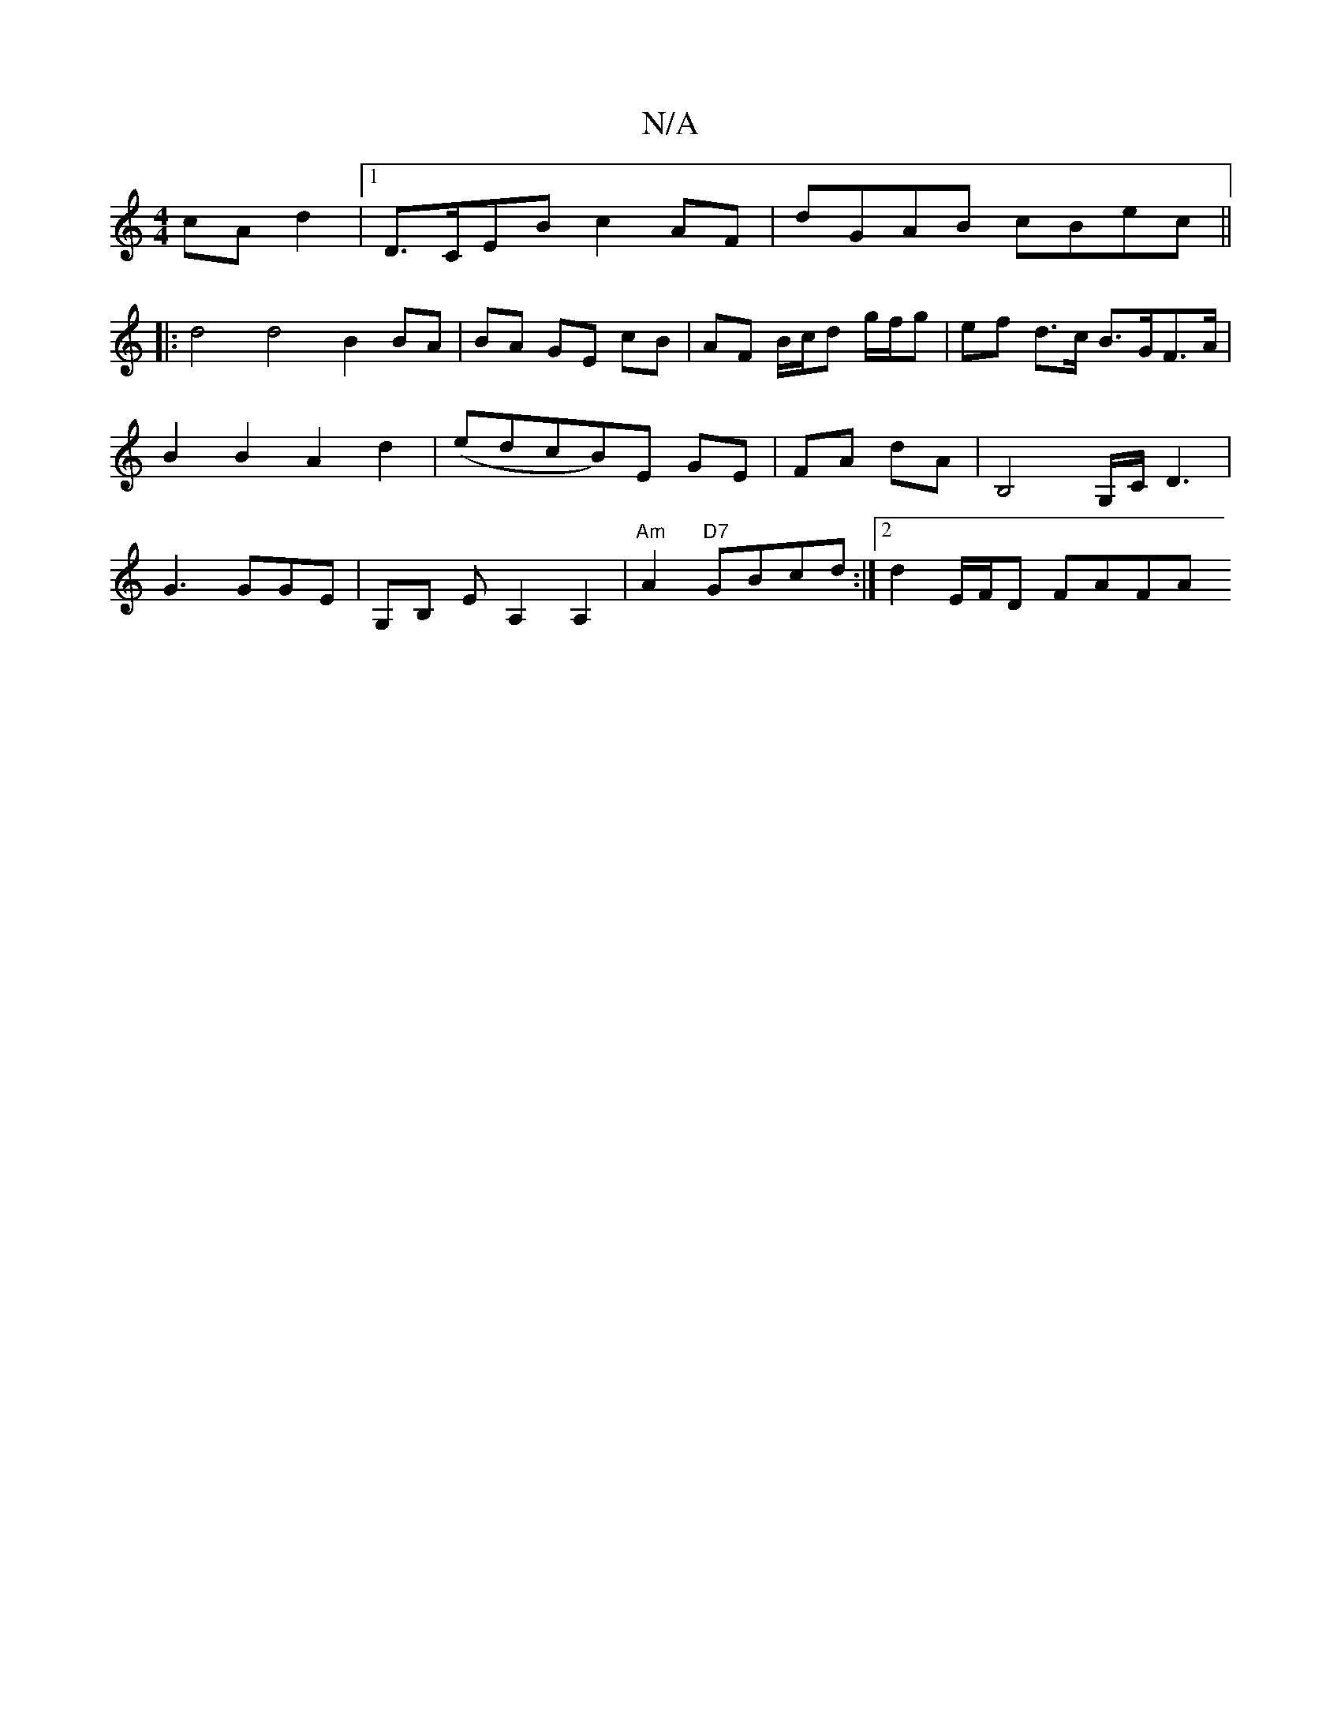 X:1
T:N/A
M:4/4
R:N/A
K:Cmajor
cA d2|1 D>CEB c2 AF | dGAB cBec ||
|: d4 d4 B2 BA| BA GE cB|AF B/c/d g/f/g | ef d>c B>GF>A | B2 B2 A2 d2|(edcB)E GE|FA dA | B,4 G,/C/, D3 | G3 GGE | G,B, EA,2 A,2, | "Am"A2 "D7"GBcd :|2 d2 E/F/D FAFA 